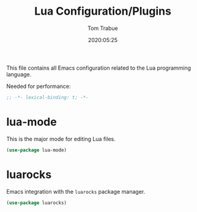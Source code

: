 #+title:  Lua Configuration/Plugins
#+author: Tom Trabue
#+email:  tom.trabue@gmail.com
#+date:   2020:05:25
#+STARTUP: fold

This file contains all Emacs configuration related to the Lua programming language.

Needed for performance:
#+begin_src emacs-lisp :tangle yes
;; -*- lexical-binding: t; -*-

#+end_src

* lua-mode
  This is the major mode for editing Lua files.

#+begin_src emacs-lisp :tangle yes
(use-package lua-mode)
#+end_src

* luarocks
  Emacs integration with the =luarocks= package manager.

#+begin_src emacs-lisp :tangle yes
(use-package luarocks)
#+end_src
